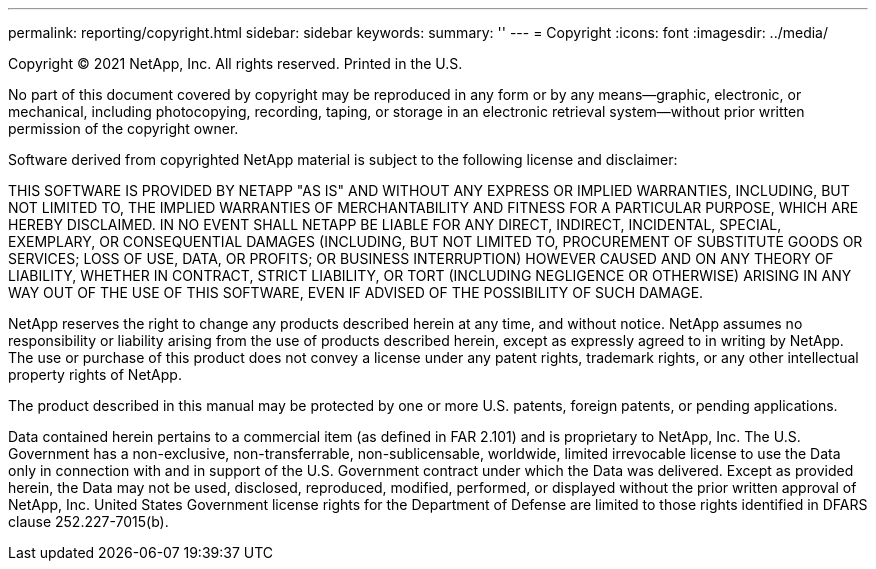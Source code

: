 ---
permalink: reporting/copyright.html
sidebar: sidebar
keywords: 
summary: ''
---
= Copyright
:icons: font
:imagesdir: ../media/

Copyright © 2021 NetApp, Inc. All rights reserved. Printed in the U.S.

No part of this document covered by copyright may be reproduced in any form or by any means--graphic, electronic, or mechanical, including photocopying, recording, taping, or storage in an electronic retrieval system--without prior written permission of the copyright owner.

Software derived from copyrighted NetApp material is subject to the following license and disclaimer:

THIS SOFTWARE IS PROVIDED BY NETAPP "AS IS" AND WITHOUT ANY EXPRESS OR IMPLIED WARRANTIES, INCLUDING, BUT NOT LIMITED TO, THE IMPLIED WARRANTIES OF MERCHANTABILITY AND FITNESS FOR A PARTICULAR PURPOSE, WHICH ARE HEREBY DISCLAIMED. IN NO EVENT SHALL NETAPP BE LIABLE FOR ANY DIRECT, INDIRECT, INCIDENTAL, SPECIAL, EXEMPLARY, OR CONSEQUENTIAL DAMAGES (INCLUDING, BUT NOT LIMITED TO, PROCUREMENT OF SUBSTITUTE GOODS OR SERVICES; LOSS OF USE, DATA, OR PROFITS; OR BUSINESS INTERRUPTION) HOWEVER CAUSED AND ON ANY THEORY OF LIABILITY, WHETHER IN CONTRACT, STRICT LIABILITY, OR TORT (INCLUDING NEGLIGENCE OR OTHERWISE) ARISING IN ANY WAY OUT OF THE USE OF THIS SOFTWARE, EVEN IF ADVISED OF THE POSSIBILITY OF SUCH DAMAGE.

NetApp reserves the right to change any products described herein at any time, and without notice. NetApp assumes no responsibility or liability arising from the use of products described herein, except as expressly agreed to in writing by NetApp. The use or purchase of this product does not convey a license under any patent rights, trademark rights, or any other intellectual property rights of NetApp.

The product described in this manual may be protected by one or more U.S. patents, foreign patents, or pending applications.

Data contained herein pertains to a commercial item (as defined in FAR 2.101) and is proprietary to NetApp, Inc. The U.S. Government has a non-exclusive, non-transferrable, non-sublicensable, worldwide, limited irrevocable license to use the Data only in connection with and in support of the U.S. Government contract under which the Data was delivered. Except as provided herein, the Data may not be used, disclosed, reproduced, modified, performed, or displayed without the prior written approval of NetApp, Inc. United States Government license rights for the Department of Defense are limited to those rights identified in DFARS clause 252.227-7015(b).
